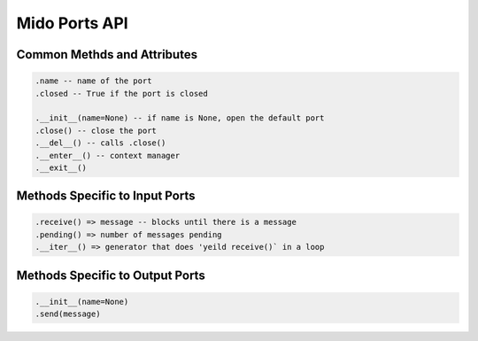 Mido Ports API
===============

Common Methds and Attributes
-----------------------------

.. code:: python

    .name -- name of the port
    .closed -- True if the port is closed
    
    .__init__(name=None) -- if name is None, open the default port
    .close() -- close the port
    .__del__() -- calls .close()
    .__enter__() -- context manager
    .__exit__()


Methods Specific to Input Ports
--------------------------------

.. code:: python

    .receive() => message -- blocks until there is a message
    .pending() => number of messages pending
    .__iter__() => generator that does 'yeild receive()` in a loop

    
Methods Specific to Output Ports
---------------------------------

.. code:: python

    .__init__(name=None)
    .send(message)

